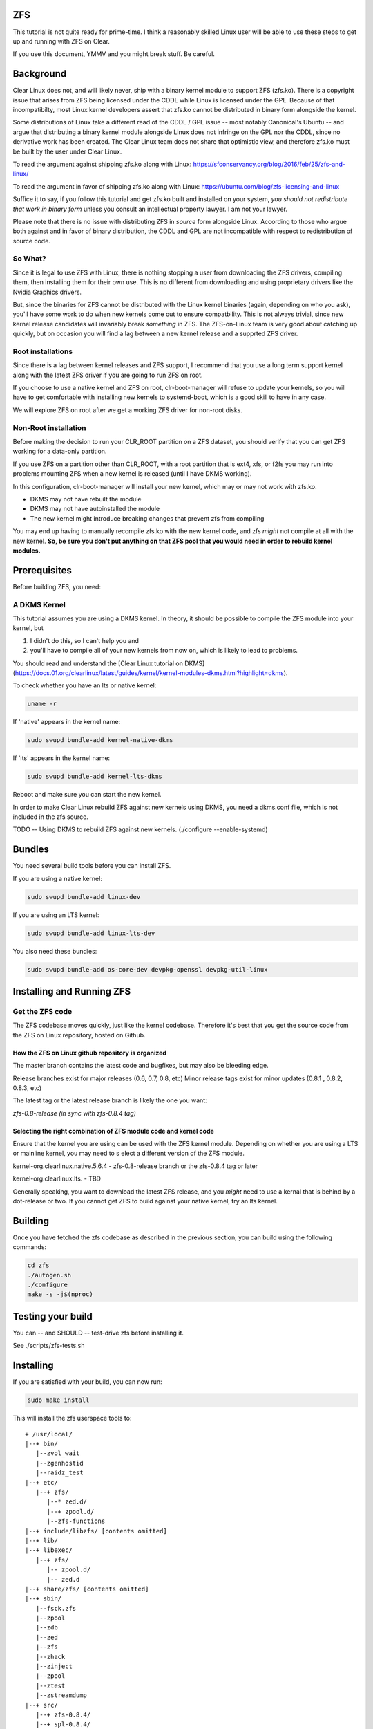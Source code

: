 .. _zfs 

ZFS
###

This tutorial is not quite ready for prime-time. I think
a reasonably skilled Linux user will be able to use these
steps to get up and running with ZFS on Clear.

If you use this document, YMMV and you might break stuff. Be
careful.

.. contents:: :local:
    :depth: 1

Background
##########

Clear Linux does not, and will likely never, ship with a
binary kernel module to support ZFS (zfs.ko). There is a
copyright issue that arises from ZFS being licensed under
the CDDL while Linux is licensed under the GPL. Because of
that incompatibilty, most Linux kernel developers assert
that zfs.ko cannot be distributed in binary form alongside
the kernel.

Some distributions of Linux take a different read of the
CDDL / GPL issue -- most notably Canonical's Ubuntu -- and
argue that distributing a binary kernel module alongside Linux
does not infringe on the GPL nor the CDDL, since no derivative
work has been created. The Clear Linux team does not share
that optimistic view, and therefore zfs.ko must be built by
the user under Clear Linux.

To read the argument against shipping zfs.ko along with Linux:
https://sfconservancy.org/blog/2016/feb/25/zfs-and-linux/

To read the argument in favor of shipping zfs.ko along with Linux:
https://ubuntu.com/blog/zfs-licensing-and-linux

Suffice it to say, if you follow this tutorial and get zfs.ko
built and installed on your system, *you should not redistribute
that work in binary form* unless you consult an intellectual
property lawyer. I am not your lawyer.

Please note that there is no issue with distributing ZFS in
*source* form alongside Linux. According to those who argue
both against and in favor of binary distribution, the CDDL and
GPL are not incompatible with respect to redistribution of
source code.

So What?
========

Since it is legal to use ZFS with Linux, there is nothing
stopping a user from downloading the ZFS drivers, compiling
them, then installing them for their own use. This is no different
from downloading and using proprietary drivers like the Nvidia
Graphics drivers.

But, since the binaries for ZFS cannot be distributed with the
Linux kernel binaries (again, depending on who you ask), you'll
have some work to do when new kernels come out to ensure compatbility.
This is not always trivial, since new kernel release candidates will
invariably break *something* in ZFS. The ZFS-on-Linux team is
very good about catching up quickly, but on occasion you will find
a lag between a new kernel release and a supprted ZFS driver.


Root installations
==================

Since there is a lag between kernel releases and ZFS support, I recommend
that you use a long term support kernel along with the latest ZFS driver
if you are going to run ZFS on root.

If you choose to use a native kernel and ZFS on root, clr-boot-manager
will refuse to update your kernels, so you will have to get comfortable
with installing new kernels to systemd-boot, which is a good skill to
have in any case.

We will explore ZFS on root after we get a working ZFS driver for non-root disks.

Non-Root installation
=====================

Before making the decision to run your CLR_ROOT partition
on a ZFS dataset, you should verify that you can get ZFS working
for a data-only partition.

If you use ZFS on a partition other than CLR_ROOT, with a root
partition that is ext4, xfs, or f2fs you may run into problems mounting
ZFS when a new kernel is released (until I have DKMS working).

In this configuration, clr-boot-manager will install your new kernel,
which may or may not work with zfs.ko.

- DKMS may not have rebuilt the module
- DKMS may not have autoinstalled the module
- The new kernel might introduce breaking changes that prevent zfs from compiling

You may end up having to manually recompile zfs.ko with the new kernel code, and zfs *might*
not compile at all with the new kernel. **So, be sure you don't put anything on that ZFS pool that you would need
in order to rebuild kernel modules.**

Prerequisites
#############

Before building ZFS, you need:

A DKMS Kernel
=============

This tutorial assumes you are using a DKMS kernel. In theory, it
should be possible to compile the ZFS module into your kernel, but

1) I didn't do this, so I can't help you and
2) you'll have to compile all of your new kernels from now on, which is likely to lead to problems.

You should read and understand the [Clear Linux tutorial on DKMS](https://docs.01.org/clearlinux/latest/guides/kernel/kernel-modules-dkms.html?highlight=dkms).

To check whether you have an lts or native kernel:  

.. code-block:: bash

    uname -r

If 'native' appears in the kernel name:  

.. code-block:: bash
   
    sudo swupd bundle-add kernel-native-dkms

If 'lts' appears in the kernel name:  

.. code-block:: bash

    sudo swupd bundle-add kernel-lts-dkms 
  
Reboot and make sure you can start the new kernel.
  
In order to make Clear Linux rebuild ZFS against new kernels using DKMS,
you need a dkms.conf file, which is not included in the zfs source.
  
TODO -- Using DKMS to rebuild ZFS against new kernels. (./configure --enable-systemd)
  
Bundles
#######

You need several build tools before you can install ZFS.

If you are using a native kernel:   

.. code-block:: bash

    sudo swupd bundle-add linux-dev

If you are using an LTS kernel:  
 
.. code-block:: bash

    sudo swupd bundle-add linux-lts-dev
   
You also need these bundles: 

.. code-block:: bash

    sudo swupd bundle-add os-core-dev devpkg-openssl devpkg-util-linux

Installing and Running ZFS
##########################

Get the ZFS code
================

The ZFS codebase moves quickly, just like the kernel codebase. Therefore
it's best that you get the source code from the ZFS on Linux repository,
hosted on Github.

How the ZFS on Linux github repository is organized
---------------------------------------------------

The master branch contains the latest code and bugfixes, but may also be bleeding edge.

Release branches exist for major releases (0.6, 0.7, 0.8, etc)
Minor release tags exist for minor updates (0.8.1 , 0.8.2, 0.8.3, etc)

The latest tag or the latest release branch is likely the one you want:

`zfs-0.8-release (in sync with zfs-0.8.4 tag)`

Selecting the right combination of ZFS module code and kernel code
------------------------------------------------------------------

Ensure that the kernel you are using can be used with the ZFS kernel module.
Depending on whether you are using a LTS or mainline kernel, you may need to s
elect a different version of the ZFS module.

kernel-org.clearlinux.native.5.6.4 - zfs-0.8-release branch or the zfs-0.8.4 tag or later

kernel-org.clearlinux.lts. - TBD

Generally speaking, you want to download the latest ZFS release, and you *might* need
to use a kernal that is behind by a dot-release or two. If you cannot get ZFS to build against
your native kernel, try an lts kernel.


Building
########

Once you have fetched the zfs codebase as described in the previous
section, you can build using the following commands:

.. code-block:: bash

    cd zfs
    ./autogen.sh
    ./configure
    make -s -j$(nproc)

Testing your build
##################

You can -- and SHOULD -- test-drive zfs before installing it.

See ./scripts/zfs-tests.sh

Installing
##########

If you are satisfied with your build, you can now run:

.. code-block:: bash

    sudo make install

This will install the zfs userspace tools to:
::

   + /usr/local/
   |--+ bin/
      |--zvol_wait
      |--zgenhostid
      |--raidz_test
   |--+ etc/
      |--+ zfs/
         |--* zed.d/
         |--+ zpool.d/
         |--zfs-functions
   |--+ include/libzfs/ [contents omitted]
   |--+ lib/
   |--+ libexec/
      |--+ zfs/
         |-- zpool.d/
         |-- zed.d
   |--+ share/zfs/ [contents omitted]
   |--+ sbin/
      |--fsck.zfs
      |--zpool
      |--zdb
      |--zed
      |--zfs
      |--zhack
      |--zinject
      |--zpool
      |--ztest
      |--zstreamdump
   |--+ src/
      |--+ zfs-0.8.4/
      |--+ spl-0.8.4/

And it will deliver the zfs kernel modules to:

    /usr/lib/modules/<kernel-name>/extra/zfs 

Fortunately, `swupd repair` will not delete kernel modules from this location.

Staying up-to-date
##################

**IMPORTANT** When you install a new kernel, you've got to reinstall the zfs modules. 
That can be automated in most cases with a dkms.conf file.

@TODO: Insert DKMS details here

Loading the new kernel module at boot
=====================================

The zfs module will not load automatically at boot. To make it do so -- in a non-root configuration -- you can load the zfs.ko module at boot time by specifying to systemd that you want the out-of-tree module to be loaded.

First, make sure your system will allow unsigned modules: 

    echo "module.sig_unenforce" | sudo tee /etc/kernel/cmdline.d/allow-unsigned-modules.conf

Clear Linux and systemd use the `/etc/modules-load.d/` directory to load
out-of-tree kernel modules. Make sure that the directory exists:

    sudo mkdir -p /etc/modules-load.d

Then create the configuration file with:

    sudo echo "zfs" | sudo tee /etc/modules-load.d/01-zfs.conf 

When you reboot, zfs should be loaded by the kernel automatically.

Using on a Non-Root device
##########################

You're ready to create zpools and datasets.

ZFS on root (/)
###############
WIP

Installing new kernels with ZFS root
====================================
If you use ZFS for your CLR_ROOT, then clr-boot-manager will no longer
automatically install new kernels for you: you'll have to set them up
manually when updated kernels are available.

Hopefully, by now you understand why *this is a good thing*.

When a new kernel is available, you will find that the Clear Linux tools will refuse to install your new kernel
with an error similar to this:

.. code-block:: bash

    Calling post-update helper scripts
    External command: none
    External command: [ERROR] cbm (../src/lib/system_stub.c:L31): Invalid block device: 0:29
    External command: Out of memory
    External command: [FATAL] cbm (../src/bootman/sysconfig.c:L277): sysconfig insane: Missing root device
    External command: [FATAL] cbm (../src/bootman/update.c:L389): Failed to install bootloader
    External command: [FATAL] cbm (../src/bootman/sysconfig.c:L277): sysconfig insane: Missing root device
    External command: [ERROR] cbm (../src/bootman/update.c:L218): Failed to repair running kernel
    External command: [FATAL] cbm (../src/bootman/sysconfig.c:L277): sysconfig insane: Missing root device
    External command: [FATAL] cbm (../src/bootman/update.c:L250): Failed to install default-native kernel: ///usr/lib/kernel/org.clearlinux.native.5.6.12-950

The root cause is that clr-boot-manager does not understand the ZFS partition type. This
bug is not unique to ZFS -- it also occurs with a BTRFS root partition. These github
issues are worth reading to understand the issue better (where they reference btrfs, think 'zfs'):

https://github.com/clearlinux/clr-boot-manager/issues/61
https://github.com/clearlinux/clr-boot-manager/issues/182
https://github.com/clearlinux/clr-boot-manager/issues/193
